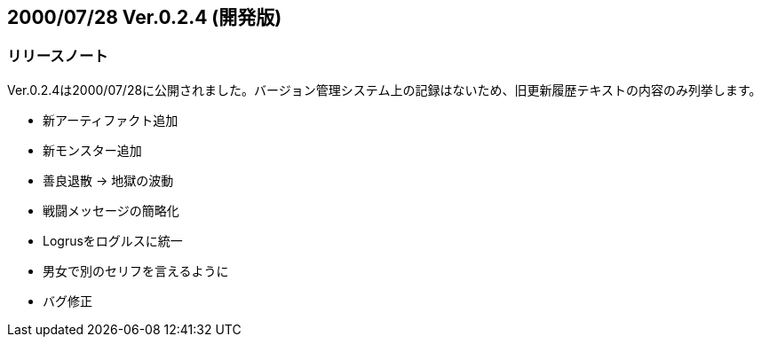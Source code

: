 :lang: ja
:doctype: article

## 2000/07/28 Ver.0.2.4 (開発版)

### リリースノート

Ver.0.2.4は2000/07/28に公開されました。バージョン管理システム上の記録はないため、旧更新履歴テキストの内容のみ列挙します。

* 新アーティファクト追加
* 新モンスター追加
* 善良退散 → 地獄の波動
* 戦闘メッセージの簡略化
* Logrusをログルスに統一
* 男女で別のセリフを言えるように
* バグ修正

